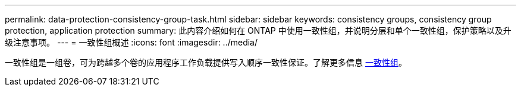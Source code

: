 ---
permalink: data-protection-consistency-group-task.html 
sidebar: sidebar 
keywords: consistency groups, consistency group protection, application protection 
summary: 此内容介绍如何在 ONTAP 中使用一致性组，并说明分层和单个一致性组，保护策略以及升级注意事项。 
---
= 一致性组概述
:icons: font
:imagesdir: ../media/


[role="lead"]
一致性组是一组卷，可为跨越多个卷的应用程序工作负载提供写入顺序一致性保证。了解更多信息 xref:./consistency-groups/index.adoc[一致性组]。
